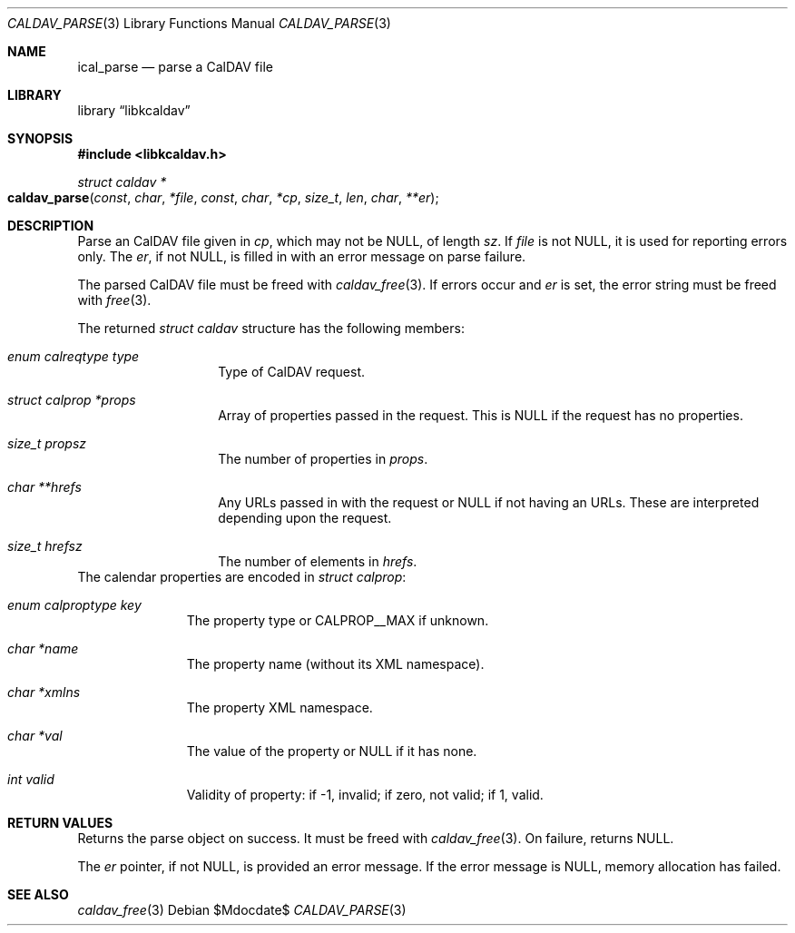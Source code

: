 .\"	$OpenBSD$
.\"
.\" Copyright (c) 2020 Kristaps Dzonsons <kristaps@bsd.lv>
.\"
.\" Permission to use, copy, modify, and distribute this software for any
.\" purpose with or without fee is hereby granted, provided that the above
.\" copyright notice and this permission notice appear in all copies.
.\"
.\" THE SOFTWARE IS PROVIDED "AS IS" AND THE AUTHOR DISCLAIMS ALL WARRANTIES
.\" WITH REGARD TO THIS SOFTWARE INCLUDING ALL IMPLIED WARRANTIES OF
.\" MERCHANTABILITY AND FITNESS. IN NO EVENT SHALL THE AUTHOR BE LIABLE FOR
.\" ANY SPECIAL, DIRECT, INDIRECT, OR CONSEQUENTIAL DAMAGES OR ANY DAMAGES
.\" WHATSOEVER RESULTING FROM LOSS OF USE, DATA OR PROFITS, WHETHER IN AN
.\" ACTION OF CONTRACT, NEGLIGENCE OR OTHER TORTIOUS ACTION, ARISING OUT OF
.\" OR IN CONNECTION WITH THE USE OR PERFORMANCE OF THIS SOFTWARE.
.\"
.Dd $Mdocdate$
.Dt CALDAV_PARSE 3
.Os
.Sh NAME
.Nm ical_parse
.Nd parse a CalDAV file
.Sh LIBRARY
.Lb libkcaldav
.Sh SYNOPSIS
.In libkcaldav.h
.Ft struct caldav *
.Fo caldav_parse
.Fa const char *file
.Fa const char *cp
.Fa size_t len
.Fa char **er
.Fc
.Sh DESCRIPTION
Parse an CalDAV file given in
.Fa cp ,
which may not be
.Dv NULL ,
of length
.Fa sz .
If
.Fa file
is not
.Dv NULL ,
it is used for reporting errors only.
The
.Fa er ,
if not
.Dv NULL ,
is filled in with an error message on parse failure.
.Pp
The parsed CalDAV file must be freed with
.Xr caldav_free 3 .
If errors occur and
.Fa er
is set, the error string must be freed with
.Xr free 3 .
.Pp
The returned
.Vt struct caldav
structure has the following members:
.Bl -tag -width Ds -offset indent
.It Va enum calreqtype type
Type of CalDAV request.
.It Va struct calprop *props
Array of properties passed in the request.
This is
.Dv NULL
if the request has no properties.
.It Va size_t propsz
The number of properties in
.Fa props .
.It Va char **hrefs
Any URLs passed in with the request or
.Dv NULL
if not having an URLs.
These are interpreted depending upon the request.
.It Va size_t hrefsz
The number of elements in
.Fa hrefs .
.El
The calendar properties are encoded in
.Vt struct calprop :
.Bl -tag -width -Ds -offset indent
.It Va enum calproptype key
The property type or 
.Dv CALPROP__MAX
if unknown.
.It Va char *name
The property name (without its XML namespace).
.It Va char *xmlns
The property XML namespace.
.It Va char *val
The value of the property or
.Dv NULL
if it has none.
.It Va int valid
Validity of property: if -1, invalid; if zero, not valid; if 1, valid.
.El
.\" The following requests should be uncommented and used where appropriate.
.\" .Sh CONTEXT
.\" For section 9 functions only.
.Sh RETURN VALUES
Returns the parse object on success.
It must be freed with
.Xr caldav_free 3 .
On failure, returns
.Dv NULL .
.Pp
The
.Fa er
pointer, if not
.Dv NULL ,
is provided an error message.
If the error message is
.Dv NULL ,
memory allocation has failed.
.\" For sections 2, 3, and 9 function return values only.
.\" .Sh ENVIRONMENT
.\" For sections 1, 6, 7, and 8 only.
.\" .Sh FILES
.\" .Sh EXIT STATUS
.\" For sections 1, 6, and 8 only.
.\" .Sh EXAMPLES
.\" .Sh DIAGNOSTICS
.\" For sections 1, 4, 6, 7, 8, and 9 printf/stderr messages only.
.\" .Sh ERRORS
.\" For sections 2, 3, 4, and 9 errno settings only.
.Sh SEE ALSO
.Xr caldav_free 3
.\" .Sh STANDARDS
.\" .Sh HISTORY
.\" .Sh AUTHORS
.\" .Sh CAVEATS
.\" .Sh BUGS
